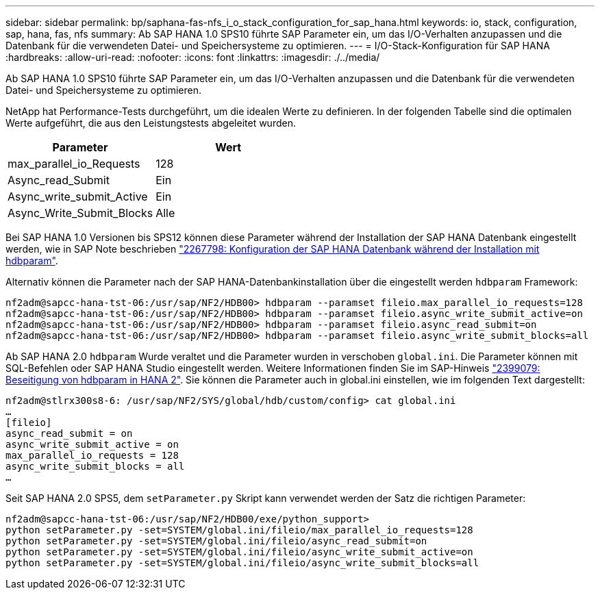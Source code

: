 ---
sidebar: sidebar 
permalink: bp/saphana-fas-nfs_i_o_stack_configuration_for_sap_hana.html 
keywords: io, stack, configuration, sap, hana, fas, nfs 
summary: Ab SAP HANA 1.0 SPS10 führte SAP Parameter ein, um das I/O-Verhalten anzupassen und die Datenbank für die verwendeten Datei- und Speichersysteme zu optimieren. 
---
= I/O-Stack-Konfiguration für SAP HANA
:hardbreaks:
:allow-uri-read: 
:nofooter: 
:icons: font
:linkattrs: 
:imagesdir: ./../media/


[role="lead"]
Ab SAP HANA 1.0 SPS10 führte SAP Parameter ein, um das I/O-Verhalten anzupassen und die Datenbank für die verwendeten Datei- und Speichersysteme zu optimieren.

NetApp hat Performance-Tests durchgeführt, um die idealen Werte zu definieren. In der folgenden Tabelle sind die optimalen Werte aufgeführt, die aus den Leistungstests abgeleitet wurden.

|===
| Parameter | Wert 


| max_parallel_io_Requests | 128 


| Async_read_Submit | Ein 


| Async_write_submit_Active | Ein 


| Async_Write_Submit_Blocks | Alle 
|===
Bei SAP HANA 1.0 Versionen bis SPS12 können diese Parameter während der Installation der SAP HANA Datenbank eingestellt werden, wie in SAP Note beschrieben https://launchpad.support.sap.com/["2267798: Konfiguration der SAP HANA Datenbank während der Installation mit hdbparam"^].

Alternativ können die Parameter nach der SAP HANA-Datenbankinstallation über die eingestellt werden `hdbparam` Framework:

....
nf2adm@sapcc-hana-tst-06:/usr/sap/NF2/HDB00> hdbparam --paramset fileio.max_parallel_io_requests=128
nf2adm@sapcc-hana-tst-06:/usr/sap/NF2/HDB00> hdbparam --paramset fileio.async_write_submit_active=on
nf2adm@sapcc-hana-tst-06:/usr/sap/NF2/HDB00> hdbparam --paramset fileio.async_read_submit=on
nf2adm@sapcc-hana-tst-06:/usr/sap/NF2/HDB00> hdbparam --paramset fileio.async_write_submit_blocks=all
....
Ab SAP HANA 2.0 `hdbparam` Wurde veraltet und die Parameter wurden in verschoben `global.ini`. Die Parameter können mit SQL-Befehlen oder SAP HANA Studio eingestellt werden. Weitere Informationen finden Sie im SAP-Hinweis https://launchpad.support.sap.com/["2399079: Beseitigung von hdbparam in HANA 2"^]. Sie können die Parameter auch in global.ini einstellen, wie im folgenden Text dargestellt:

....
nf2adm@stlrx300s8-6: /usr/sap/NF2/SYS/global/hdb/custom/config> cat global.ini
…
[fileio]
async_read_submit = on
async_write_submit_active = on
max_parallel_io_requests = 128
async_write_submit_blocks = all
…
....
Seit SAP HANA 2.0 SPS5, dem `setParameter.py` Skript kann verwendet werden der Satz die richtigen Parameter:

....
nf2adm@sapcc-hana-tst-06:/usr/sap/NF2/HDB00/exe/python_support>
python setParameter.py -set=SYSTEM/global.ini/fileio/max_parallel_io_requests=128
python setParameter.py -set=SYSTEM/global.ini/fileio/async_read_submit=on
python setParameter.py -set=SYSTEM/global.ini/fileio/async_write_submit_active=on
python setParameter.py -set=SYSTEM/global.ini/fileio/async_write_submit_blocks=all
....